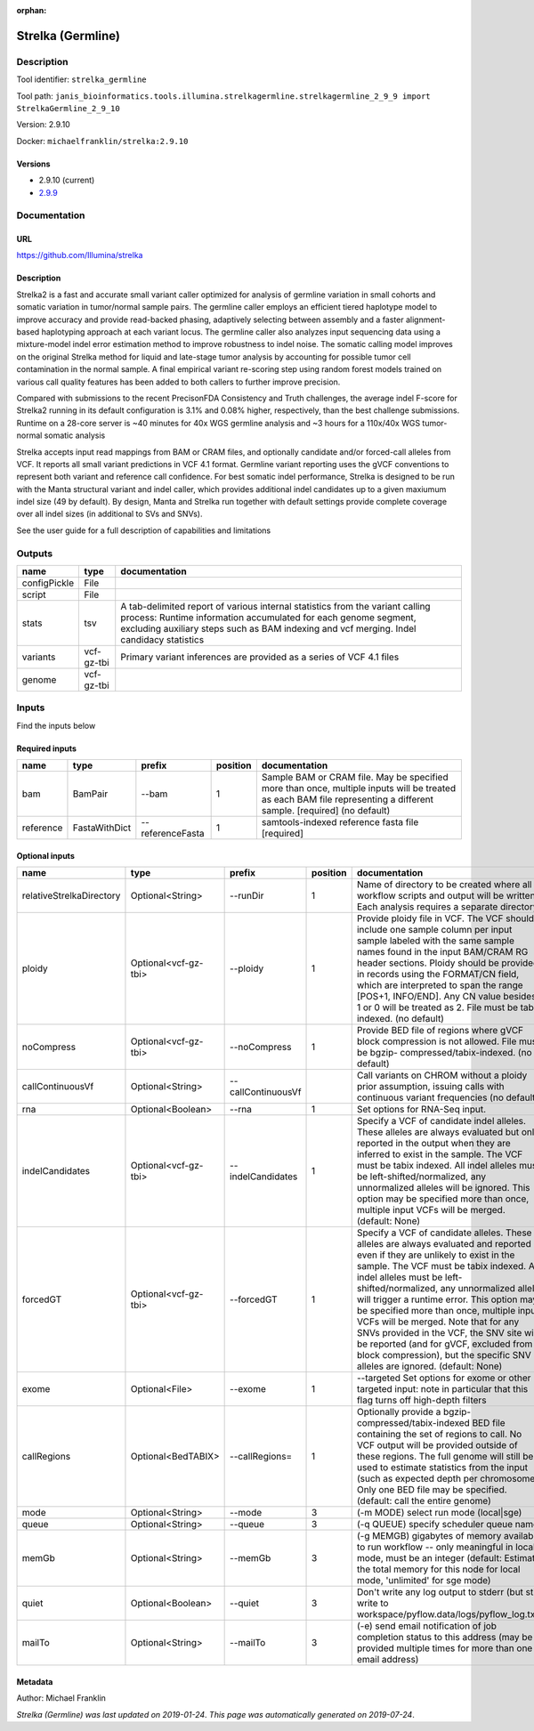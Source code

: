 :orphan:


Strelka (Germline)
=====================================

Description
-------------

Tool identifier: ``strelka_germline``

Tool path: ``janis_bioinformatics.tools.illumina.strelkagermline.strelkagermline_2_9_9 import StrelkaGermline_2_9_10``

Version: 2.9.10

Docker: ``michaelfranklin/strelka:2.9.10``

Versions
*********

- 2.9.10 (current)
- `2.9.9 <strelka_germline_2.9.9.html>`_

Documentation
-------------

URL
******
`https://github.com/Illumina/strelka <https://github.com/Illumina/strelka>`_

Description
*********
Strelka2 is a fast and accurate small variant caller optimized for analysis of germline variation 
in small cohorts and somatic variation in tumor/normal sample pairs. The germline caller employs 
an efficient tiered haplotype model to improve accuracy and provide read-backed phasing, adaptively 
selecting between assembly and a faster alignment-based haplotyping approach at each variant locus. 
The germline caller also analyzes input sequencing data using a mixture-model indel error estimation 
method to improve robustness to indel noise. The somatic calling model improves on the original 
Strelka method for liquid and late-stage tumor analysis by accounting for possible tumor cell 
contamination in the normal sample. A final empirical variant re-scoring step using random forest 
models trained on various call quality features has been added to both callers to further improve precision.

Compared with submissions to the recent PrecisonFDA Consistency and Truth challenges, the average 
indel F-score for Strelka2 running in its default configuration is 3.1% and 0.08% higher, respectively, 
than the best challenge submissions. Runtime on a 28-core server is ~40 minutes for 40x WGS germline 
analysis and ~3 hours for a 110x/40x WGS tumor-normal somatic analysis

Strelka accepts input read mappings from BAM or CRAM files, and optionally candidate and/or forced-call 
alleles from VCF. It reports all small variant predictions in VCF 4.1 format. Germline variant 
reporting uses the gVCF conventions to represent both variant and reference call confidence. 
For best somatic indel performance, Strelka is designed to be run with the Manta structural variant 
and indel caller, which provides additional indel candidates up to a given maxiumum indel size 
(49 by default). By design, Manta and Strelka run together with default settings provide complete 
coverage over all indel sizes (in additional to SVs and SNVs). 

See the user guide for a full description of capabilities and limitations

Outputs
-------
============  ==========  ===========================================================================================================================================================================================================================================
name          type        documentation
============  ==========  ===========================================================================================================================================================================================================================================
configPickle  File
script        File
stats         tsv         A tab-delimited report of various internal statistics from the variant calling process: Runtime information accumulated for each genome segment, excluding auxiliary steps such as BAM indexing and vcf merging. Indel candidacy statistics
variants      vcf-gz-tbi  Primary variant inferences are provided as a series of VCF 4.1 files
genome        vcf-gz-tbi
============  ==========  ===========================================================================================================================================================================================================================================

Inputs
------
Find the inputs below

Required inputs
***************

=========  =============  ================  ==========  ===================================================================================================================================================================
name       type           prefix              position  documentation
=========  =============  ================  ==========  ===================================================================================================================================================================
bam        BamPair        --bam                      1  Sample BAM or CRAM file. May be specified more than once, multiple inputs will be treated as each BAM file representing a different sample. [required] (no default)
reference  FastaWithDict  --referenceFasta           1  samtools-indexed reference fasta file [required]
=========  =============  ================  ==========  ===================================================================================================================================================================

Optional inputs
***************

========================  ====================  ==================  ==========  ====================================================================================================================================================================================================================================================================================================================================================================================================================================================================================================================================================
name                      type                  prefix                position  documentation
========================  ====================  ==================  ==========  ====================================================================================================================================================================================================================================================================================================================================================================================================================================================================================================================================================
relativeStrelkaDirectory  Optional<String>      --runDir                     1  Name of directory to be created where all workflow scripts and output will be written. Each analysis requires a separate directory.
ploidy                    Optional<vcf-gz-tbi>  --ploidy                     1  Provide ploidy file in VCF. The VCF should include one sample column per input sample labeled with the same sample names found in the input BAM/CRAM RG header sections. Ploidy should be provided in records using the FORMAT/CN field, which are interpreted to span the range [POS+1, INFO/END]. Any CN value besides 1 or 0 will be treated as 2. File must be tabix indexed. (no default)
noCompress                Optional<vcf-gz-tbi>  --noCompress                 1  Provide BED file of regions where gVCF block compression is not allowed. File must be bgzip- compressed/tabix-indexed. (no default)
callContinuousVf          Optional<String>      --callContinuousVf              Call variants on CHROM without a ploidy prior assumption, issuing calls with continuous variant frequencies (no default)
rna                       Optional<Boolean>     --rna                        1  Set options for RNA-Seq input.
indelCandidates           Optional<vcf-gz-tbi>  --indelCandidates            1  Specify a VCF of candidate indel alleles. These alleles are always evaluated but only reported in the output when they are inferred to exist in the sample. The VCF must be tabix indexed. All indel alleles must be left-shifted/normalized, any unnormalized alleles will be ignored. This option may be specified more than once, multiple input VCFs will be merged. (default: None)
forcedGT                  Optional<vcf-gz-tbi>  --forcedGT                   1  Specify a VCF of candidate alleles. These alleles are always evaluated and reported even if they are unlikely to exist in the sample. The VCF must be tabix indexed. All indel alleles must be left- shifted/normalized, any unnormalized allele will trigger a runtime error. This option may be specified more than once, multiple input VCFs will be merged. Note that for any SNVs provided in the VCF, the SNV site will be reported (and for gVCF, excluded from block compression), but the specific SNV alleles are ignored. (default: None)
exome                     Optional<File>        --exome                      1  --targeted Set options for exome or other targeted input: note in particular that this flag turns off high-depth filters
callRegions               Optional<BedTABIX>    --callRegions=               1  Optionally provide a bgzip-compressed/tabix-indexed BED file containing the set of regions to call. No VCF output will be provided outside of these regions. The full genome will still be used to estimate statistics from the input (such as expected depth per chromosome). Only one BED file may be specified. (default: call the entire genome)
mode                      Optional<String>      --mode                       3  (-m MODE)  select run mode (local|sge)
queue                     Optional<String>      --queue                      3  (-q QUEUE) specify scheduler queue name
memGb                     Optional<String>      --memGb                      3  (-g MEMGB) gigabytes of memory available to run workflow -- only meaningful in local mode, must be an integer (default: Estimate the total memory for this node for local mode, 'unlimited' for sge mode)
quiet                     Optional<Boolean>     --quiet                      3  Don't write any log output to stderr (but still write to workspace/pyflow.data/logs/pyflow_log.txt)
mailTo                    Optional<String>      --mailTo                     3  (-e) send email notification of job completion status to this address (may be provided multiple times for more than one email address)
========================  ====================  ==================  ==========  ====================================================================================================================================================================================================================================================================================================================================================================================================================================================================================================================================================


Metadata
********

Author: Michael Franklin


*Strelka (Germline) was last updated on 2019-01-24*.
*This page was automatically generated on 2019-07-24*.
